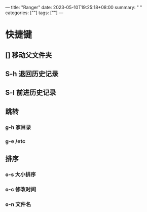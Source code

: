 ---
title: "Ranger"
date: 2023-05-10T19:25:18+08:00
summary: " "
categories: [""]
tags: [""]
---

* 快捷键
** [] 移动父文件夹
** S-h 退回历史记录
** S-l 前进历史记录
** 跳转
*** g-h 家目录
*** g-e /etc
** 排序
*** o-s 大小排序
*** o-c 修改时间
*** o-n 文件名
